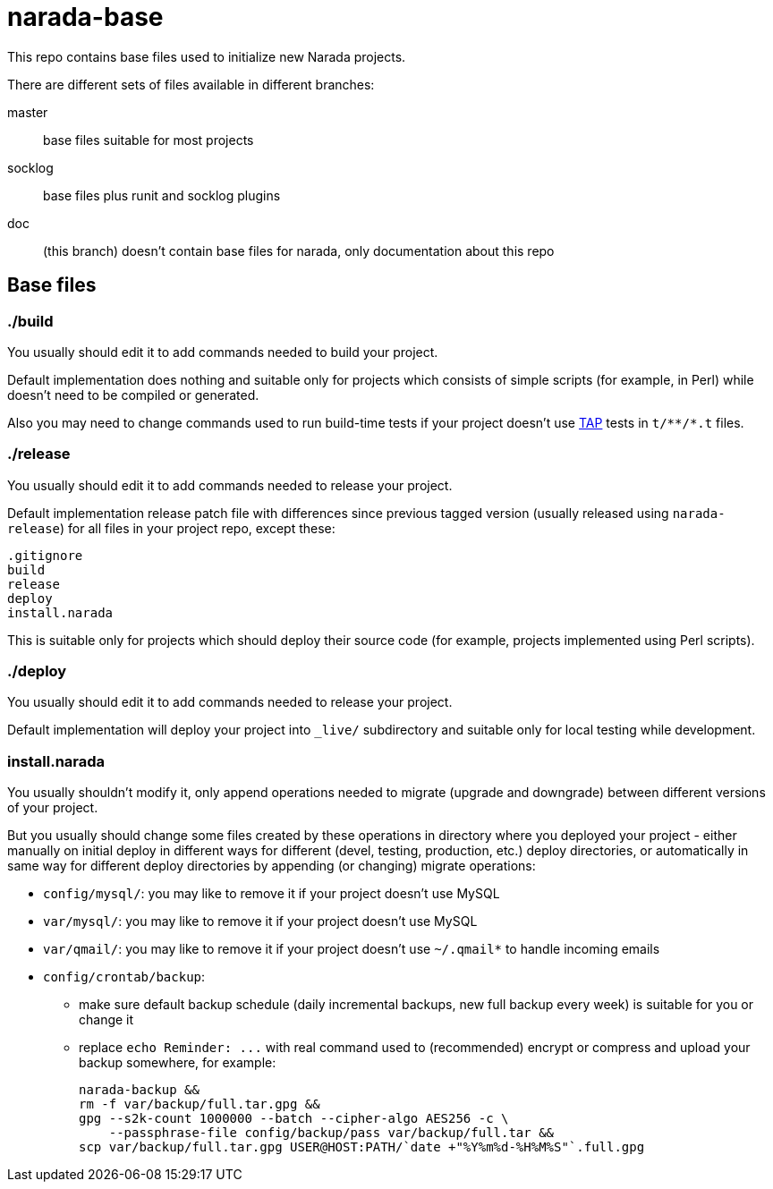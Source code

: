 narada-base
===========

This repo contains base files used to initialize new Narada projects.

There are different sets of files available in different branches:

master:: base files suitable for most projects

socklog:: base files plus runit and socklog plugins

doc:: (this branch) doesn't contain base files for narada, only
documentation about this repo

== Base files

=== ./build

You usually should edit it to add commands needed to build your project.

Default implementation does nothing and suitable only for projects which
consists of simple scripts (for example, in Perl) while doesn't need to be
compiled or generated.

Also you may need to change commands used to run build-time tests if your
project doesn't use http://testanything.org/[TAP] tests in `t/**/*.t`
files.

=== ./release

You usually should edit it to add commands needed to release your project.

Default implementation release patch file with differences since previous
tagged version (usually released using `narada-release`) for all files in
your project repo, except these:

----
.gitignore
build
release
deploy
install.narada
----

This is suitable only for projects which should deploy their source code
(for example, projects implemented using Perl scripts).

=== ./deploy

You usually should edit it to add commands needed to release your project.

Default implementation will deploy your project into `_live/` subdirectory
and suitable only for local testing while development.

=== install.narada

You usually shouldn't modify it, only append operations needed to migrate
(upgrade and downgrade) between different versions of your project.

But you usually should change some files created by these operations in
directory where you deployed your project - either manually on initial
deploy in different ways for different (devel, testing, production, etc.)
deploy directories, or automatically in same way for different deploy
directories by appending (or changing) migrate operations:

- `config/mysql/`: you may like to remove it if your project doesn't use
  MySQL
- `var/mysql/`: you may like to remove it if your project doesn't use
  MySQL
- `var/qmail/`: you may like to remove it if your project doesn't use
  `~/.qmail*` to handle incoming emails
- `config/crontab/backup`:
  * make sure default backup schedule (daily incremental backups, new
    full backup every week) is suitable for you or change it
  * replace `echo Reminder: ...` with real command used to (recommended)
    encrypt or compress and upload your backup somewhere, for example:
+
[source,sh]
----
narada-backup &&
rm -f var/backup/full.tar.gpg &&
gpg --s2k-count 1000000 --batch --cipher-algo AES256 -c \
    --passphrase-file config/backup/pass var/backup/full.tar &&
scp var/backup/full.tar.gpg USER@HOST:PATH/`date +"%Y%m%d-%H%M%S"`.full.gpg
----

